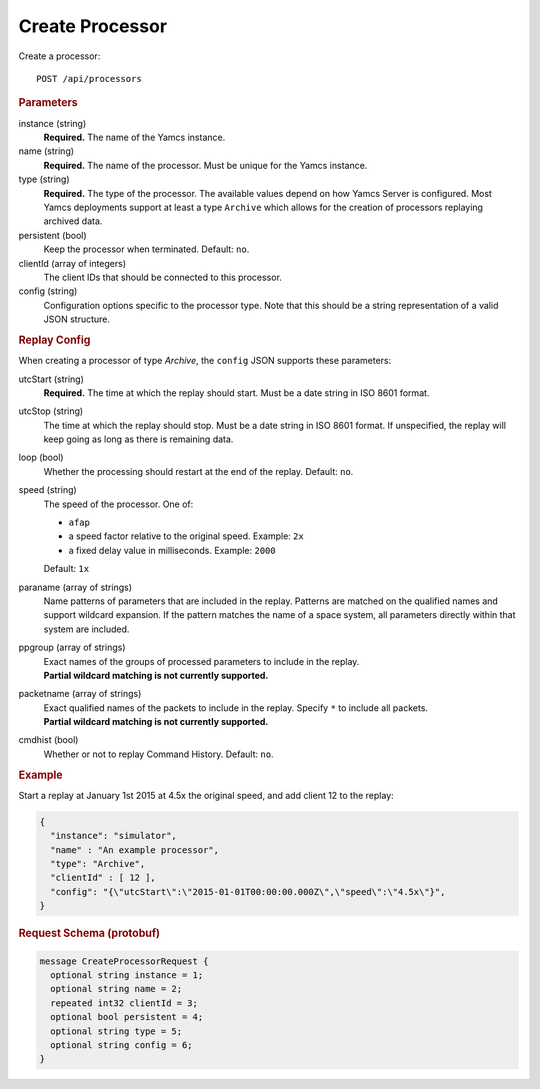 Create Processor
================

Create a processor::

    POST /api/processors


.. rubric:: Parameters

instance (string)
    **Required.** The name of the Yamcs instance.

name (string)
    **Required.** The name of the processor. Must be unique for the Yamcs instance.

type (string)
    **Required.** The type of the processor. The available values depend on how Yamcs Server is configured. Most Yamcs deployments support at least a type ``Archive`` which allows for the creation of processors replaying archived data.

persistent (bool)
    Keep the processor when terminated. Default: ``no``.

clientId (array of integers)
    The client IDs that should be connected to this processor.

config (string)
    Configuration options specific to the processor type. Note that this should be a string representation of a valid JSON structure.


.. rubric:: Replay Config

When creating a processor of type `Archive`, the ``config`` JSON supports these parameters:

utcStart (string)
    **Required.** The time at which the replay should start. Must be a date string in ISO 8601 format.

utcStop (string)
    The time at which the replay should stop. Must be a date string in ISO 8601 format. If unspecified, the replay will keep going as long as there is remaining data.

loop (bool)
    Whether the processing should restart at the end of the replay. Default: ``no``.

speed (string)
    The speed of the processor. One of:

    * ``afap``
    * a speed factor relative to the original speed. Example: ``2x``
    * a fixed delay value in milliseconds. Example: ``2000``

    Default: ``1x``

paraname (array of strings)
    Name patterns of parameters that are included in the replay. Patterns are matched on the qualified names and support wildcard expansion. If the pattern matches the name of a space system, all parameters directly within that system are included.

ppgroup (array of strings)
    | Exact names of the groups of processed parameters to include in the replay.
    | **Partial wildcard matching is not currently supported.**

packetname (array of strings)
    | Exact qualified names of the packets to include in the replay. Specify ``*`` to include all packets.
    | **Partial wildcard matching is not currently supported.**

cmdhist (bool)
    Whether or not to replay Command History. Default: ``no``.


.. rubric:: Example

Start a replay at January 1st 2015 at 4.5x the original speed, and add client 12 to the replay:

.. code-block:: json

    {
      "instance": "simulator",
      "name" : "An example processor",
      "type": "Archive",
      "clientId" : [ 12 ],
      "config": "{\"utcStart\":\"2015-01-01T00:00:00.000Z\",\"speed\":\"4.5x\"}",
    }


.. rubric:: Request Schema (protobuf)
.. code-block:: proto

    message CreateProcessorRequest {
      optional string instance = 1;
      optional string name = 2;
      repeated int32 clientId = 3;
      optional bool persistent = 4;
      optional string type = 5;
      optional string config = 6;
    }
